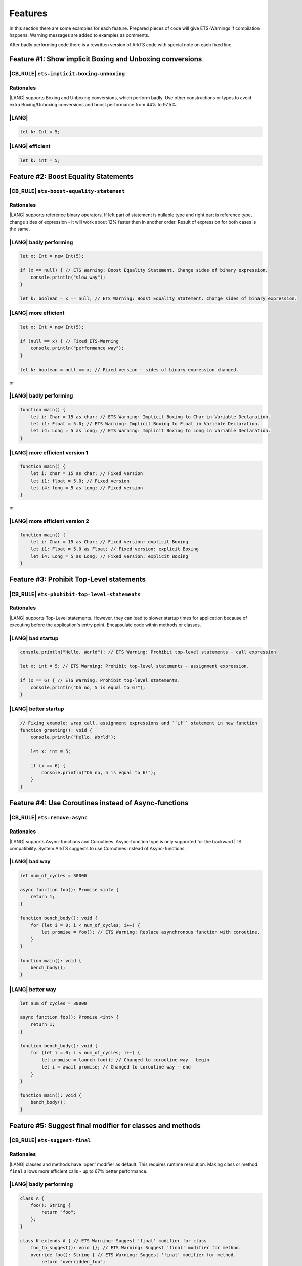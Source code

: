 ..
    Copyright (c) 2024 Huawei Device Co., Ltd.
    Licensed under the Apache License, Version 2.0 (the "License");
    you may not use this file except in compliance with the License.
    You may obtain a copy of the License at
    http://www.apache.org/licenses/LICENSE-2.0
    Unless required by applicable law or agreed to in writing, software
    distributed under the License is distributed on an "AS IS" BASIS,
    WITHOUT WARRANTIES OR CONDITIONS OF ANY KIND, either express or implied.
    See the License for the specific language governing permissions and
    limitations under the License.

Features
============

In this section there are some examples for each feature.
Prepared pieces of code will give ETS-Warnings if
compilation happens. Warning messages are added to examples as comments.

After badly performing code there is a rewritten version
of ArkTS code with special note on each fixed line.


Feature #1: Show implicit Boxing and Unboxing conversions
---------------------------------------------------------------------------------

|CB_RULE| ``ets-implicit-boxing-unboxing``
~~~~~~~~~~~~~~~~~~~~~~~~~~~~~~~~~~~~~~~~~~~~~

Rationales
~~~~~~~~~~~~~~

|LANG| supports Boxing and Unboxing conversions, which perform badly. Use
other constructions or types to avoid extra Boxing/Unboxing conversions and boost
performance from 44% to 97.5%.

|LANG|
~~~~~~~~~~~~~~~~~~~~~~~~

.. code-block:: typescript

    let k: Int = 5;

|LANG| efficient
~~~~~~~~~~~~~~~~~~~~~~~~~~~~~~~

.. code-block:: typescript

    let k: int = 5;



Feature #2: Boost Equality Statements
--------------------------------------------

|CB_RULE| ``ets-boost-equality-statement``
~~~~~~~~~~~~~~~~~~~~~~~~~~~~~~~~~~~~~~~~~~~~

Rationales
~~~~~~~~~~~~~~

|LANG| supports reference binary operators. If left part of statement
is nullable type and right part is reference type, change sides of expression -
it will work about 12% faster then in another order. Result of expression for both cases is the same.

|LANG| badly performing
~~~~~~~~~~~~~~~~~~~~~~~~

.. code-block:: typescript

    let x: Int = new Int(5);

    if (x == null) { // ETS Warning: Boost Equality Statement. Change sides of binary expression.
        console.println("slow way");
    }

    let k: boolean = x == null; // ETS Warning: Boost Equality Statement. Change sides of binary expression.

|LANG| more efficient
~~~~~~~~~~~~~~~~~~~~~~~~~~

.. code-block:: typescript

    let x: Int = new Int(5);

    if (null == x) { // Fixed ETS-Warning
        console.println("performance way");
    }

    let k: boolean = null == x; // Fixed version - sides of binary expression changed.


or

|LANG| badly performing
~~~~~~~~~~~~~~~~~~~~~~~~

.. code-block:: typescript

    function main() {
        let i: Char = 15 as char; // ETS Warning: Implicit Boxing to Char in Variable Declaration.
        let i1: Float = 5.0; // ETS Warning: Implicit Boxing to Float in Variable Declaration.
        let i4: Long = 5 as long; // ETS Warning: Implicit Boxing to Long in Variable Declaration.
    }

|LANG| more efficient version 1
~~~~~~~~~~~~~~~~~~~~~~~~~~~~~~~~~~~~

.. code-block:: typescript

    function main() {
        let i: char = 15 as char; // Fixed version
        let i1: float = 5.0; // Fixed version
        let i4: long = 5 as long; // Fixed version
    }

or

|LANG| more efficient version 2
~~~~~~~~~~~~~~~~~~~~~~~~~~~~~~~~~~~~~

.. code-block:: typescript

    function main() {
        let i: Char = 15 as Char; // Fixed version: explicit Boxing
        let i1: Float = 5.0 as Float; // Fixed version: explicit Boxing
        let i4: Long = 5 as Long; // Fixed version: explicit Boxing
    }


Feature #3: Prohibit Top-Level statements
----------------------------------------------------

|CB_RULE| ``ets-phohibit-top-level-statements``
~~~~~~~~~~~~~~~~~~~~~~~~~~~~~~~~~~~~~~~~~~~~~~~~

Rationales
~~~~~~~~~~~~~~

|LANG| supports Top-Level statements. However, they can lead to slower
startup times for application because of executing before the application's entry point.
Encapsulate code within methods or classes.

|LANG| bad startup
~~~~~~~~~~~~~~~~~~

.. code-block:: typescript

    console.println("Hello, World"); // ETS Warning: Prohibit top-level statements - call expression

    let x: int = 5; // ETS Warning: Prohibit top-level statements - assignment expression.

    if (x == 6) { // ETS Warning: Prohibit top-level statements.
        console.println("Oh no, 5 is equal to 6!");
    }

|LANG| better startup
~~~~~~~~~~~~~~~~~~~~~

.. code-block:: typescript

    // Fixing example: wrap call, assignment expressions and ``if`` statement in new function
    function greeting(): void {
        console.println("Hello, World");

        let x: int = 5;

        if (x == 6) {
            console.println("Oh no, 5 is equal to 6!");
        }
    }

Feature #4: Use Coroutines instead of Async-functions
-----------------------------------------------------------

|CB_RULE| ``ets-remove-async``
~~~~~~~~~~~~~~~~~~~~~~~~~~~~~~

Rationales
~~~~~~~~~~~~~~

|LANG| supports Async-functions and Coroutines. Async-function
type is only supported for the backward |TS| compatibility.
System ArkTS suggests to use Coroutines instead of Async-functions.

|LANG| bad way
~~~~~~~~~~~~~~~~~~~~~~~~

.. code-block:: typescript

    let num_of_cycles = 30000

    async function foo(): Promise <int> {
        return 1;
    }

    function bench_body(): void {
        for (let i = 0; i < num_of_cycles; i++) {
            let promise = foo(); // ETS Warning: Replace asynchronous function with coroutine.
        }
    }

    function main(): void {
        bench_body();
    }

|LANG| better way
~~~~~~~~~~~~~~~~~~~~~~~~~~

.. code-block:: typescript

    let num_of_cycles = 30000

    async function foo(): Promise <int> {
        return 1;
    }

    function bench_body(): void {
        for (let i = 0; i < num_of_cycles; i++) {
            let promise = launch foo(); // Changed to coroutine way - begin
            let i = await promise; // Changed to coroutine way - end
        }
    }

    function main(): void {
        bench_body();
    }

Feature #5: Suggest final modifier for classes and methods
----------------------------------------------------------

|CB_RULE| ``ets-suggest-final``
~~~~~~~~~~~~~~~~~~~~~~~~~~~~~~~

Rationales
~~~~~~~~~~~~~~

|LANG| classes and methods have 'open' modifier as default. This requires runtime resolution.
Making class or method ``final`` allows more efficient calls - up to 67% better performance.

|LANG| badly performing
~~~~~~~~~~~~~~~~~~~~~~~~

.. code-block:: typescript

    class A {
        foo(): String {
            return "foo";
        };
    }

    class K extends A { // ETS Warning: Suggest 'final' modifier for class
        foo_to_suggest(): void {}; // ETS Warning: Suggest 'final' modifier for method.
        override foo(): String { // ETS Warning: Suggest 'final' modifier for method.
            return "overridden_foo";
        }
    }

|LANG| more efficient
~~~~~~~~~~~~~~~~~~~~~~~~~~~~~~~

.. code-block:: typescript

    class A {
        foo(): String {
            return "foo";
        };
    }

    final class K extends A {
        final foo_to_suggest(): void {};
        final override foo(): String {
            return "overridden_foo";
        }
    }

Feature #6: Using function call instead of lambda
----------------------------------------------------

|CB_RULE| ``ets-remove-lambda``
~~~~~~~~~~~~~~~~~~~~~~~~~~~~~~~~

Rationales
~~~~~~~~~~~~~~

|LANG| supports lambda calls. However, using function call is 4 time faster
then lambda. System ArkTS suggests to use function calls.

|LANG| badly performing
~~~~~~~~~~~~~~~~~~~~~~~~

.. code-block:: typescript

    let foo: (i: int) => int
    foo = (i: int): int => {return i + 1} // ETS Warning: Replace the lambda function with a regular function.

|LANG| more efficient
~~~~~~~~~~~~~~~~~~~~~~~~~~~~~~~

.. code-block:: typescript

    // Fixed version: function call
    function foo(i: int) : int {
        return i + 1
    }
